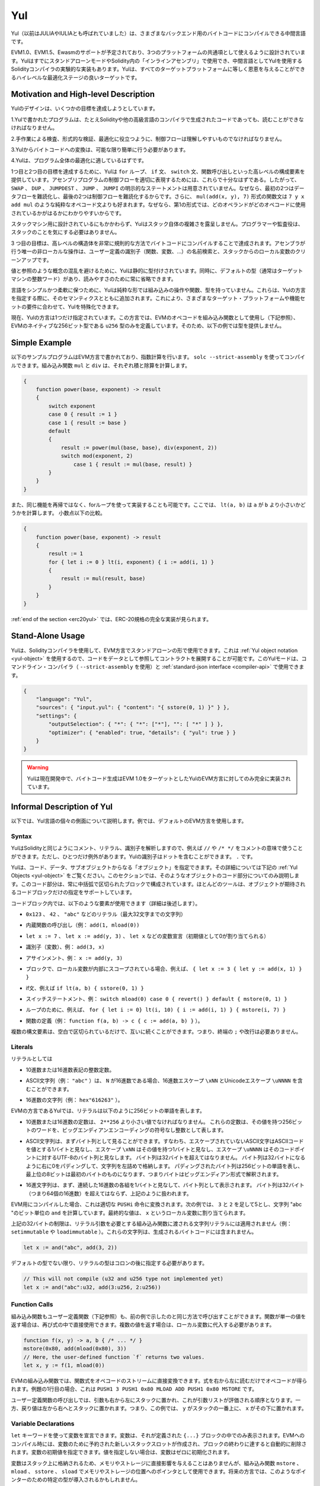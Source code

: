.. _yul:

###
Yul
###

.. index:: ! assembly, ! asm, ! evmasm, ! yul, julia, iulia

.. Yul (previously also called JULIA or IULIA) is an intermediate language that can be
.. compiled to bytecode for different backends.

Yul（以前はJULIAやIULIAとも呼ばれていました）は、さまざまなバックエンド用のバイトコードにコンパイルできる中間言語です。

.. Support for EVM 1.0, EVM 1.5 and Ewasm is planned, and it is designed to
.. be a usable common denominator of all three
.. platforms. It can already be used in stand-alone mode and
.. for "inline assembly" inside Solidity
.. and there is an experimental implementation of the Solidity compiler
.. that uses Yul as an intermediate language. Yul is a good target for
.. high-level optimisation stages that can benefit all target platforms equally.

EVM1.0、EVM1.5、Ewasmのサポートが予定されており、3つのプラットフォームの共通項として使えるように設計されています。YulはすでにスタンドアローンモードやSolidity内の「インラインアセンブリ」で使用でき、中間言語としてYulを使用するSolidityコンパイラの実験的な実装もあります。Yulは、すべてのターゲットプラットフォームに等しく恩恵を与えることができるハイレベルな最適化ステージの良いターゲットです。

Motivation and High-level Description
=====================================

.. The design of Yul tries to achieve several goals:

Yulのデザインは、いくつかの目標を達成しようとしています。

.. 1. Programs written in Yul should be readable, even if the code is generated by a compiler from Solidity or another high-level language.

1.Yulで書かれたプログラムは、たとえSolidityや他の高級言語のコンパイラで生成されたコードであっても、読むことができなければなりません。

.. 2. Control flow should be easy to understand to help in manual inspection, formal verification and optimization.

2.手作業による検査、形式的な検証、最適化に役立つように、制御フローは理解しやすいものでなければなりません。

.. 3. The translation from Yul to bytecode should be as straightforward as possible.

3.Yulからバイトコードへの変換は、可能な限り簡単に行う必要があります。

.. 4. Yul should be suitable for whole-program optimization.

4.Yulは、プログラム全体の最適化に適しているはずです。

.. In order to achieve the first and second goal, Yul provides high-level constructs
.. like ``for`` loops, ``if`` and ``switch`` statements and function calls. These should
.. be sufficient for adequately representing the control flow for assembly programs.
.. Therefore, no explicit statements for ``SWAP``, ``DUP``, ``JUMPDEST``, ``JUMP`` and ``JUMPI``
.. are provided, because the first two obfuscate the data flow
.. and the last two obfuscate control flow. Furthermore, functional statements of
.. the form ``mul(add(x, y), 7)`` are preferred over pure opcode statements like
.. ``7 y x add mul`` because in the first form, it is much easier to see which
.. operand is used for which opcode.

1つ目と2つ目の目標を達成するために、Yulは ``for`` ループ、 ``if`` 文、 ``switch`` 文、関数呼び出しといった高レベルの構成要素を提供しています。アセンブリプログラムの制御フローを適切に表現するためには、これらで十分なはずである。したがって、 ``SWAP`` 、 ``DUP`` 、 ``JUMPDEST`` 、 ``JUMP`` 、 ``JUMPI`` の明示的なステートメントは用意されていません。なぜなら、最初の2つはデータフローを難読化し、最後の2つは制御フローを難読化するからです。さらに、 ``mul(add(x, y), 7)`` 形式の関数文は ``7 y x add mul`` のような純粋なオペコード文よりも好まれます。なぜなら、第1の形式では、どのオペランドがどのオペコードに使用されているかがはるかにわかりやすいからです。

.. Even though it was designed for stack machines, Yul does not expose the complexity of the stack itself.
.. The programmer or auditor should not have to worry about the stack.

スタックマシン用に設計されているにもかかわらず、Yulはスタック自体の複雑さを露呈しません。プログラマーや監査役は、スタックのことを気にする必要はありません。

.. The third goal is achieved by compiling the
.. higher level constructs to bytecode in a very regular way.
.. The only non-local operation performed
.. by the assembler is name lookup of user-defined identifiers (functions, variables, ...)
.. and cleanup of local variables from the stack.

3 つ目の目標は、高レベルの構造体を非常に規則的な方法でバイトコードにコンパイルすることで達成されます。アセンブラが行う唯一の非ローカルな操作は、ユーザー定義の識別子（関数、変数、...）の名前検索と、スタックからのローカル変数のクリーンアップです。

.. To avoid confusions between concepts like values and references,
.. Yul is statically typed. At the same time, there is a default type
.. (usually the integer word of the target machine) that can always
.. be omitted to help readability.

値と参照のような概念の混乱を避けるために、Yulは静的に型付けされています。同時に、デフォルトの型（通常はターゲットマシンの整数ワード）があり、読みやすさのために常に省略できます。

.. To keep the language simple and flexible, Yul does not have
.. any built-in operations, functions or types in its pure form.
.. These are added together with their semantics when specifying a dialect of Yul,
.. which allows specializing Yul to the requirements of different
.. target platforms and feature sets.

言語をシンプルかつ柔軟に保つために、Yulは純粋な形では組み込みの操作や関数、型を持っていません。これらは、Yulの方言を指定する際に、そのセマンティクスとともに追加されます。これにより、さまざまなターゲット・プラットフォームや機能セットの要件に合わせて、Yulを特殊化できます。

.. Currently, there is only one specified dialect of Yul. This dialect uses
.. the EVM opcodes as builtin functions
.. (see below) and defines only the type ``u256``, which is the native 256-bit
.. type of the EVM. Because of that, we will not provide types in the examples below.

現在、Yulの方言は1つだけ指定されています。この方言では、EVMのオペコードを組み込み関数として使用し（下記参照）、EVMのネイティブな256ビット型である ``u256`` 型のみを定義しています。そのため、以下の例では型を提供しません。

Simple Example
==============

.. The following example program is written in the EVM dialect and computes exponentiation.
.. It can be compiled using ``solc --strict-assembly``. The builtin functions
.. ``mul`` and ``div`` compute product and division, respectively.

以下のサンプルプログラムはEVM方言で書かれており、指数計算を行います。 ``solc --strict-assembly`` を使ってコンパイルできます。組み込み関数 ``mul`` と ``div`` は、それぞれ積と除算を計算します。

.. code-block:: yul

    {
        function power(base, exponent) -> result
        {
            switch exponent
            case 0 { result := 1 }
            case 1 { result := base }
            default
            {
                result := power(mul(base, base), div(exponent, 2))
                switch mod(exponent, 2)
                    case 1 { result := mul(base, result) }
            }
        }
    }

.. It is also possible to implement the same function using a for-loop
.. instead of with recursion. Here, ``lt(a, b)`` computes whether ``a`` is less than ``b``.
.. less-than comparison.

また、同じ機能を再帰ではなく、forループを使って実装することも可能です。ここでは、 ``lt(a, b)`` は ``a`` が ``b`` より小さいかどうかを計算します。 小数点以下の比較。

.. code-block:: yul

    {
        function power(base, exponent) -> result
        {
            result := 1
            for { let i := 0 } lt(i, exponent) { i := add(i, 1) }
            {
                result := mul(result, base)
            }
        }
    }

.. At the :ref:`end of the section <erc20yul>`, a complete implementation of
.. the ERC-20 standard can be found.

:ref:`end of the section <erc20yul>` では、ERC-20規格の完全な実装が見られます。

Stand-Alone Usage
=================

.. You can use Yul in its stand-alone form in the EVM dialect using the Solidity compiler.
.. This will use the :ref:`Yul object notation <yul-object>` so that it is possible to refer
.. to code as data to deploy contracts. This Yul mode is available for the commandline compiler
.. (use ``--strict-assembly``) and for the :ref:`standard-json interface <compiler-api>`:

Yulは、Solidityコンパイラを使用して、EVM方言でスタンドアローンの形で使用できます。これは :ref:`Yul object notation <yul-object>` を使用するので、コードをデータとして参照してコントラクトを展開することが可能です。このYulモードは、コマンドライン・コンパイラ（ ``--strict-assembly`` を使用）と :ref:`standard-json interface <compiler-api>` で使用できます。

.. code-block:: json

    {
        "language": "Yul",
        "sources": { "input.yul": { "content": "{ sstore(0, 1) }" } },
        "settings": {
            "outputSelection": { "*": { "*": ["*"], "": [ "*" ] } },
            "optimizer": { "enabled": true, "details": { "yul": true } }
        }
    }

.. .. warning::

..     Yul is in active development and bytecode generation is only fully implemented for the EVM dialect of Yul
..     with EVM 1.0 as target.

.. warning::

    Yulは現在開発中で、バイトコード生成はEVM 1.0をターゲットとしたYulのEVM方言に対してのみ完全に実装されています。

Informal Description of Yul
===========================

.. In the following, we will talk about each individual aspect
.. of the Yul language. In examples, we will use the default EVM dialect.

以下では、Yul言語の個々の側面について説明します。例では、デフォルトのEVM方言を使用します。

Syntax
------

.. Yul parses comments, literals and identifiers in the same way as Solidity,
.. so you can e.g. use ``//`` and ``/* */`` to denote comments.
.. There is one exception: Identifiers in Yul can contain dots: ``.``.

YulはSolidityと同じようにコメント、リテラル、識別子を解析しますので、例えば ``//`` や ``/* */`` をコメントの意味で使うことができます。ただし、ひとつだけ例外があります。Yulの識別子はドットを含むことができます。 ``.`` です。

.. Yul can specify "objects" that consist of code, data and sub-objects.
.. Please see :ref:`Yul Objects <yul-object>` below for details on that.
.. In this section, we are only concerned with the code part of such an object.
.. This code part always consists of a curly-braces
.. delimited block. Most tools support specifying just a code block
.. where an object is expected.

Yulは、コード、データ、サブオブジェクトからなる「オブジェクト」を指定できます。その詳細については下記の :ref:`Yul Objects <yul-object>` をご覧ください。このセクションでは、そのようなオブジェクトのコード部分についてのみ説明します。このコード部分は、常に中括弧で区切られたブロックで構成されています。ほとんどのツールは、オブジェクトが期待されるコードブロックだけの指定をサポートしています。

.. Inside a code block, the following elements can be used
.. (see the later sections for more details):

コードブロック内では、以下のような要素が使用できます（詳細は後述します）。

.. - literals, i.e. ``0x123``, ``42`` or ``"abc"`` (strings up to 32 characters)

- ``0x123`` 、 ``42`` 、 ``"abc"`` などのリテラル（最大32文字までの文字列）

.. - calls to builtin functions, e.g. ``add(1, mload(0))``

- 内蔵関数の呼び出し（例： ``add(1, mload(0))``

.. - variable declarations, e.g. ``let x := 7``, ``let x := add(y, 3)`` or ``let x`` (initial value of 0 is assigned)

- ``let x := 7`` 、 ``let x := add(y, 3)`` 、 ``let x`` などの変数宣言（初期値として0が割り当てられる）

.. - identifiers (variables), e.g. ``add(3, x)``

- 識別子（変数）、例： ``add(3, x)``

.. - assignments, e.g. ``x := add(y, 3)``

- アサインメント、例： ``x := add(y, 3)``

.. - blocks where local variables are scoped inside, e.g. ``{ let x := 3 { let y := add(x, 1) } }``

- ブロックで、ローカル変数が内部にスコープされている場合、例えば、 ``{ let x := 3 { let y := add(x, 1) } }``

.. - if statements, e.g. ``if lt(a, b) { sstore(0, 1) }``

- if文、例えば ``if lt(a, b) { sstore(0, 1) }``

.. - switch statements, e.g. ``switch mload(0) case 0 { revert() } default { mstore(0, 1) }``

- スイッチステートメント、例： ``switch mload(0) case 0 { revert() } default { mstore(0, 1) }``

.. - for loops, e.g. ``for { let i := 0} lt(i, 10) { i := add(i, 1) } { mstore(i, 7) }``

- ループのために、例えば、 ``for { let i := 0} lt(i, 10) { i := add(i, 1) } { mstore(i, 7) }``

.. - function definitions, e.g. ``function f(a, b) -> c { c := add(a, b) }```

- 関数の定義（例： ``function f(a, b) -> c { c := add(a, b) }`` ）。

.. Multiple syntactical elements can follow each other simply separated by
.. whitespace, i.e. there is no terminating ``;`` or newline required.

複数の構文要素は、空白で区切られているだけで、互いに続くことができます。つまり、終端の ``;`` や改行は必要ありません。

Literals
--------

.. As literals, you can use:

リテラルとしては

.. - Integer constants in decimal or hexadecimal notation.

- 10進数または16進数表記の整数定数。

.. - ASCII strings (e.g. ``"abc"``), which may contain hex escapes ``\xNN`` and Unicode escapes ``\uNNNN`` where ``N`` are hexadecimal digits.

- ASCII文字列（例： ``"abc"`` ）は、 ``N`` が16進数である場合、16進数エスケープ ``\xNN`` とUnicodeエスケープ ``\uNNNN`` を含むことができます。

.. - Hex strings (e.g. ``hex"616263"``).

- 16進数の文字列（例： ``hex"616263"`` ）。

.. In the EVM dialect of Yul, literals represent 256-bit words as follows:

EVMの方言であるYulでは、リテラルは以下のように256ビットの単語を表します。

.. - Decimal or hexadecimal constants must be less than ``2**256``.
..   They represent the 256-bit word with that value as an unsigned integer in big endian encoding.

- 10進数または16進数の定数は、 ``2**256`` より小さい値でなければなりません。   これらの定数は、その値を持つ256ビットのワードを、ビッグエンディアンエンコーディングの符号なし整数として表します。

.. - An ASCII string is first viewed as a byte sequence, by viewing
..   a non-escape ASCII character as a single byte whose value is the ASCII code,
..   an escape ``\xNN`` as single byte with that value, and
..   an escape ``\uNNNN`` as the UTF-8 sequence of bytes for that code point.
..   The byte sequence must not exceed 32 bytes.
..   The byte sequence is padded with zeros on the right to reach 32 bytes in length;
..   in other words, the string is stored left-aligned.
..   The padded byte sequence represents a 256-bit word whose most significant 8 bits are the ones from the first byte,
..   i.e. the bytes are interpreted in big endian form.

- ASCII文字列は、まずバイト列として見ることができます。すなわち、エスケープされていないASCII文字はASCIIコードを値とする1バイトと見なし、エスケープ ``\xNN`` はその値を持つ1バイトと見なし、エスケープ ``\uNNNN`` はそのコードポイントに対するUTF-8のバイト列と見なします。   バイト列は32バイトを超えてはなりません。   バイト列は32バイトになるように右に0をパディングして、文字列を左詰めで格納します。   パディングされたバイト列は256ビットの単語を表し、最上位の8ビットは最初のバイトのものになります、つまりバイトはビッグエンディアン形式で解釈されます。

.. - A hex string is first viewed as a byte sequence, by viewing
..   each pair of contiguous hex digits as a byte.
..   The byte sequence must not exceed 32 bytes (i.e. 64 hex digits), and is treated as above.

- 16進文字列は、まず、連続した16進数の各組を1バイトと見なして、バイト列として表示されます。   バイト列は32バイト（つまり64個の16進数）を超えてはならず、上記のように扱われます。

.. When compiling for the EVM, this will be translated into an
.. appropriate ``PUSHi`` instruction. In the following example,
.. ``3`` and ``2`` are added resulting in 5 and then the
.. bitwise ``and`` with the string "abc" is computed.
.. The final value is assigned to a local variable called ``x``.

EVM用にコンパイルした場合、これは適切な ``PUSHi`` 命令に変換されます。次の例では、 ``3`` と ``2`` を足して5とし、文字列 "abc "のビット単位の ``and`` を計算しています。最終的な値は、 ``x`` というローカル変数に割り当てられます。

.. The 32-byte limit above does not apply to string literals passed to builtin functions that require
.. literal arguments (e.g. ``setimmutable`` or ``loadimmutable``). Those strings never end up in the
.. generated bytecode.

上記の32バイトの制限は、リテラル引数を必要とする組み込み関数に渡される文字列リテラルには適用されません（例： ``setimmutable`` や ``loadimmutable`` ）。これらの文字列は、生成されるバイトコードには含まれません。

.. code-block:: yul

    let x := and("abc", add(3, 2))

.. Unless it is the default type, the type of a literal
.. has to be specified after a colon:

デフォルトの型でない限り、リテラルの型はコロンの後に指定する必要があります。

.. code-block:: yul

    // This will not compile (u32 and u256 type not implemented yet)
    let x := and("abc":u32, add(3:u256, 2:u256))

Function Calls
--------------

.. Both built-in and user-defined functions (see below) can be called
.. in the same way as shown in the previous example.
.. If the function returns a single value, it can be directly used
.. inside an expression again. If it returns multiple values,
.. they have to be assigned to local variables.

組み込み関数もユーザー定義関数（下記参照）も、前の例で示したのと同じ方法で呼び出すことができます。関数が単一の値を返す場合は、再び式の中で直接使用できます。複数の値を返す場合は、ローカル変数に代入する必要があります。

.. code-block:: yul

    function f(x, y) -> a, b { /* ... */ }
    mstore(0x80, add(mload(0x80), 3))
    // Here, the user-defined function `f` returns two values.
    let x, y := f(1, mload(0))

.. For built-in functions of the EVM, functional expressions
.. can be directly translated to a stream of opcodes:
.. You just read the expression from right to left to obtain the
.. opcodes. In the case of the first line in the example, this
.. is ``PUSH1 3 PUSH1 0x80 MLOAD ADD PUSH1 0x80 MSTORE``.

EVMの組み込み関数では、関数式をオペコードのストリームに直接変換できます。式を右から左に読むだけでオペコードが得られます。例題の1行目の場合、これは ``PUSH1 3 PUSH1 0x80 MLOAD ADD PUSH1 0x80 MSTORE`` です。

.. For calls to user-defined functions, the arguments are also
.. put on the stack from right to left and this is the order
.. in which argument lists are evaluated. The return values,
.. though, are expected on the stack from left to right,
.. i.e. in this example, ``y`` is on top of the stack and ``x``
.. is below it.

ユーザー定義関数の呼び出しでは、引数も右から左にスタックに置かれ、これが引数リストが評価される順序となります。一方、戻り値は左から右へとスタックに置かれます。つまり、この例では、 ``y`` がスタックの一番上に、 ``x`` がその下に置かれます。

Variable Declarations
---------------------

.. You can use the ``let`` keyword to declare variables.
.. A variable is only visible inside the
.. ``{...}``-block it was defined in. When compiling to the EVM,
.. a new stack slot is created that is reserved
.. for the variable and automatically removed again when the end of the block
.. is reached. You can provide an initial value for the variable.
.. If you do not provide a value, the variable will be initialized to zero.

``let`` キーワードを使って変数を宣言できます。変数は、それが定義された ``{...}`` ブロックの中でのみ表示されます。EVMへのコンパイル時には、変数のために予約された新しいスタックスロットが作成され、ブロックの終わりに達すると自動的に削除されます。変数の初期値を指定できます。値を指定しない場合は、変数はゼロに初期化されます。

.. Since variables are stored on the stack, they do not directly
.. influence memory or storage, but they can be used as pointers
.. to memory or storage locations in the built-in functions
.. ``mstore``, ``mload``, ``sstore`` and ``sload``.
.. Future dialects might introduce specific types for such pointers.

変数はスタック上に格納されるため、メモリやストレージに直接影響を与えることはありませんが、組み込み関数 ``mstore`` 、 ``mload`` 、 ``sstore`` 、 ``sload`` でメモリやストレージの位置へのポインタとして使用できます。将来の方言では、このようなポインターのための特定の型が導入されるかもしれません。

.. When a variable is referenced, its current value is copied.
.. For the EVM, this translates to a ``DUP`` instruction.

変数を参照すると、その変数の現在の値がコピーされます。EVMでは、これは ``DUP`` 命令に相当します。

.. code-block:: yul

    {
        let zero := 0
        let v := calldataload(zero)
        {
            let y := add(sload(v), 1)
            v := y
        } // y is "deallocated" here
        sstore(v, zero)
    } // v and zero are "deallocated" here

.. If the declared variable should have a type different from the default type,
.. you denote that following a colon. You can also declare multiple
.. variables in one statement when you assign from a function call
.. that returns multiple values.

宣言した変数の型がデフォルトの型と異なる場合は、コロンの後にその旨を記述します。また、複数の値を返す関数呼び出しから代入する場合、1つのステートメントで複数の変数を宣言できます。

.. code-block:: yul

    // This will not compile (u32 and u256 type not implemented yet)
    {
        let zero:u32 := 0:u32
        let v:u256, t:u32 := f()
        let x, y := g()
    }

.. Depending on the optimiser settings, the compiler can free the stack slots
.. already after the variable has been used for
.. the last time, even though it is still in scope.

オプティマイザーの設定によっては、変数が最後に使用された後、まだスコープ内にあるにもかかわらず、コンパイラがスタック・スロットを解放することがあります。

Assignments
-----------

.. Variables can be assigned to after their definition using the
.. ``:=`` operator. It is possible to assign multiple
.. variables at the same time. For this, the number and types of the
.. values have to match.
.. If you want to assign the values returned from a function that has
.. multiple return parameters, you have to provide multiple variables.
.. The same variable may not occur multiple times on the left-hand side of
.. an assignment, e.g. ``x, x := f()`` is invalid.

変数は、その定義後に ``:=`` 演算子を使って代入できます。複数の変数を同時に割り当てることも可能です。そのためには、値の数と型が一致している必要があります。複数のリターンパラメーターを持つ関数から返される値を代入する場合は、複数の変数を用意する必要があります。代入の左辺に同じ変数を複数回使用することはできません（例： ``x, x := f()`` は無効）。

.. code-block:: yul

    let v := 0
    // re-assign v
    v := 2
    let t := add(v, 2)
    function f() -> a, b { }
    // assign multiple values
    v, t := f()

.. If
.. --

もし--。

.. The if statement can be used for conditionally executing code.
.. No "else" block can be defined. Consider using "switch" instead (see below) if
.. you need multiple alternatives.

if文は、条件付きでコードを実行するために使用できます。else "ブロックは定義できません。複数の選択肢が必要な場合は、代わりに「switch」（後述）の使用を検討してください。

.. code-block:: yul

    if lt(calldatasize(), 4) { revert(0, 0) }

.. The curly braces for the body are required.

本体のカーリーブレスは必須です。

Switch
------

.. You can use a switch statement as an extended version of the if statement.
.. It takes the value of an expression and compares it to several literal constants.
.. The branch corresponding to the matching constant is taken.
.. Contrary to other programming languages, for safety reasons, control flow does
.. not continue from one case to the next. There can be a fallback or default
.. case called ``default`` which is taken if none of the literal constants matches.

switch文は、if文の拡張版として使うことができます。switch文は、式の値を受け取り、それをいくつかのリテラル定数と比較します。一致した定数に対応する分岐が実行されます。他のプログラミング言語とは異なり、安全上の理由から、制御の流れは1つのケースから次のケースへとは続きません。 ``default`` と呼ばれるフォールバックまたはデフォルトのケースがあり、リテラル定数のどれにもマッチしない場合に実行されます。

.. code-block:: yul

    {
        let x := 0
        switch calldataload(4)
        case 0 {
            x := calldataload(0x24)
        }
        default {
            x := calldataload(0x44)
        }
        sstore(0, div(x, 2))
    }

.. The list of cases is not enclosed by curly braces, but the body of a
.. case does require them.

ケースのリストは中括弧で囲まれていませんが、ケースの本文では中括弧が必要です。

Loops
-----

.. Yul supports for-loops which consist of
.. a header containing an initializing part, a condition, a post-iteration
.. part and a body. The condition has to be an expression, while
.. the other three are blocks. If the initializing part
.. declares any variables at the top level, the scope of these variables extends to all other
.. parts of the loop.

Yulは、初期化部分を含むヘッダー、条件、反復後の部分、ボディからなるforループをサポートしています。条件は式でなければならず、他の3つはブロックです。初期化部でトップレベルの変数が宣言されている場合、その変数のスコープはループの他のすべての部分にまで及びます。

.. The ``break`` and ``continue`` statements can be used in the body to exit the loop
.. or skip to the post-part, respectively.

``break`` 文と ``continue`` 文は、それぞれループを終了させたり、後の部分に飛ばしたりするために本体で使用できます。

.. The following example computes the sum of an area in memory.

次の例では、メモリ上のある領域の和を計算します。

.. code-block:: yul

    {
        let x := 0
        for { let i := 0 } lt(i, 0x100) { i := add(i, 0x20) } {
            x := add(x, mload(i))
        }
    }

.. For loops can also be used as a replacement for while loops:
.. Simply leave the initialization and post-iteration parts empty.

Forループはwhileループの代用としても使用できます。初期化部分と反復後の部分を空にするだけです。

.. code-block:: yul

    {
        let x := 0
        let i := 0
        for { } lt(i, 0x100) { } {     // while(i < 0x100)
            x := add(x, mload(i))
            i := add(i, 0x20)
        }
    }

Function Declarations
---------------------

.. Yul allows the definition of functions. These should not be confused with functions
.. in Solidity since they are never part of an external interface of a contract and
.. are part of a namespace separate from the one for Solidity functions.

Yulでは、関数の定義が可能です。これらはコントラクトの外部インターフェイスの一部ではなく、Solidityの関数とは別の名前空間に属しているので、Solidityの関数と混同してはいけません。

.. For the EVM, Yul functions take their
.. arguments (and a return PC) from the stack and also put the results onto the
.. stack. User-defined functions and built-in functions are called in exactly the same way.

EVMでは、Yul関数はスタックから引数（およびリターンPC）を取り、また結果をスタックに置きます。ユーザー定義関数や組み込み関数も全く同じように呼び出されます。

.. Functions can be defined anywhere and are visible in the block they are
.. declared in. Inside a function, you cannot access local variables
.. defined outside of that function.

関数はどこでも定義でき、宣言されたブロック内で表示されます。関数の内部では、その関数の外部で定義されたローカル変数にアクセスすることはできません。

.. Functions declare parameters and return variables, similar to Solidity.
.. To return a value, you assign it to the return variable(s).

関数はSolidityと同様に、パラメータとリターン変数を宣言します。値を返すには、その値を戻り値の変数に代入します。

.. If you call a function that returns multiple values, you have to assign
.. them to multiple variables using ``a, b := f(x)`` or ``let a, b := f(x)``.

複数の値を返す関数を呼び出した場合は、 ``a, b := f(x)`` や ``let a, b := f(x)`` を使って複数の変数に割り当てる必要があります。

.. The ``leave`` statement can be used to exit the current function. It
.. works like the ``return`` statement in other languages just that it does
.. not take a value to return, it just exits the functions and the function
.. will return whatever values are currently assigned to the return variable(s).

``leave`` ステートメントは、現在の関数を終了するために使用できます。他の言語の ``return`` ステートメントと同じように動作しますが、戻り値を取らずに関数を終了し、関数は戻り値の変数に現在割り当てられている値を返します。

.. Note that the EVM dialect has a built-in function called ``return`` that
.. quits the full execution context (internal message call) and not just
.. the current yul function.

EVM方言には ``return`` という組み込み関数があり、現在のユルユルの関数だけでなく、完全な実行コンテキスト（内部メッセージコール）を終了させることができることに注意してください。

.. The following example implements the power function by square-and-multiply.

次の例では、2乗と3乗によるパワー関数を実装しています。

.. code-block:: yul

    {
        function power(base, exponent) -> result {
            switch exponent
            case 0 { result := 1 }
            case 1 { result := base }
            default {
                result := power(mul(base, base), div(exponent, 2))
                switch mod(exponent, 2)
                    case 1 { result := mul(base, result) }
            }
        }
    }

Specification of Yul
====================

.. This chapter describes Yul code formally. Yul code is usually placed inside Yul objects,
.. which are explained in their own chapter.

この章では、Yulのコードを正式に説明します。Yulコードは通常、Yulオブジェクトの中に配置されますが、それらについてはそれぞれの章で説明します。

.. code-block:: none

    Block = '{' Statement* '}'
    Statement =
        Block |
        FunctionDefinition |
        VariableDeclaration |
        Assignment |
        If |
        Expression |
        Switch |
        ForLoop |
        BreakContinue |
        Leave
    FunctionDefinition =
        'function' Identifier '(' TypedIdentifierList? ')'
        ( '->' TypedIdentifierList )? Block
    VariableDeclaration =
        'let' TypedIdentifierList ( ':=' Expression )?
    Assignment =
        IdentifierList ':=' Expression
    Expression =
        FunctionCall | Identifier | Literal
    If =
        'if' Expression Block
    Switch =
        'switch' Expression ( Case+ Default? | Default )
    Case =
        'case' Literal Block
    Default =
        'default' Block
    ForLoop =
        'for' Block Expression Block Block
    BreakContinue =
        'break' | 'continue'
    Leave = 'leave'
    FunctionCall =
        Identifier '(' ( Expression ( ',' Expression )* )? ')'
    Identifier = [a-zA-Z_$] [a-zA-Z_$0-9.]*
    IdentifierList = Identifier ( ',' Identifier)*
    TypeName = Identifier
    TypedIdentifierList = Identifier ( ':' TypeName )? ( ',' Identifier ( ':' TypeName )? )*
    Literal =
        (NumberLiteral | StringLiteral | TrueLiteral | FalseLiteral) ( ':' TypeName )?
    NumberLiteral = HexNumber | DecimalNumber
    StringLiteral = '"' ([^"\r\n\\] | '\\' .)* '"'
    TrueLiteral = 'true'
    FalseLiteral = 'false'
    HexNumber = '0x' [0-9a-fA-F]+
    DecimalNumber = [0-9]+

Restrictions on the Grammar
---------------------------

.. Apart from those directly imposed by the grammar, the following
.. restrictions apply:

文法によって直接課せられるものとは別に、以下のような制限があります。

.. Switches must have at least one case (including the default case).
.. All case values need to have the same type and distinct values.
.. If all possible values of the expression type are covered, a default case is
.. not allowed (i.e. a switch with a ``bool`` expression that has both a
.. true and a false case do not allow a default case).

スイッチには、少なくとも1つのケース（デフォルトのケースを含む）が必要です。すべてのケースの値は、同じタイプで明確な値を持つ必要があります。式のタイプのすべての可能な値がカバーされている場合、デフォルトのケースは許可されません（つまり、trueとfalseの両方のケースを持つ ``bool`` 式のスイッチは、デフォルトのケースを許可しません）。

.. Every expression evaluates to zero or more values. Identifiers and Literals
.. evaluate to exactly
.. one value and function calls evaluate to a number of values equal to the
.. number of return variables of the function called.

すべての式は0個以上の値で評価されます。識別子とリテラルは正確に1つの値に評価され、関数呼び出しは呼び出された関数の戻り変数の数に等しい数の値に評価されます。

.. In variable declarations and assignments, the right-hand-side expression
.. (if present) has to evaluate to a number of values equal to the number of
.. variables on the left-hand-side.
.. This is the only situation where an expression evaluating
.. to more than one value is allowed.
.. The same variable name cannot occur more than once in the left-hand-side of
.. an assignment or variable declaration.

変数宣言や代入では、右辺の式（存在する場合）は、左辺の変数の数と同じ数の値に評価されなければなりません。これは、複数の値に評価される式が許される唯一の状況です。代入や変数宣言の左辺には、同じ変数名を複数回使用することはできません。

.. Expressions that are also statements (i.e. at the block level) have to
.. evaluate to zero values.

ステートメントでもある式（ブロックレベル）は、ゼロ値に評価されなければなりません。

.. In all other situations, expressions have to evaluate to exactly one value.

それ以外の状況では、式は正確に1つの値に評価されなければなりません。

.. The ``continue`` and ``break`` statements can only be used inside loop bodies
.. and have to be in the same function as the loop (or both have to be at the
.. top level). The ``continue`` and ``break`` statements cannot be used
.. in other parts of a loop, not even when it is scoped inside a second loop's body.

``continue`` 文と ``break`` 文は、ループ本体の中でのみ使用でき、ループと同じ関数の中でなければなりません（または両方ともトップレベルでなければなりません）。 ``continue`` 文と ``break`` 文はループの他の部分では使用できず、2つ目のループのボディ内にスコープされている場合でも使用できません。

.. The condition part of the for-loop has to evaluate to exactly one value.

for-loopのcondition部分は、正確に1つの値に評価されなければなりません。

.. The ``leave`` statement can only be used inside a function.

``leave`` ステートメントは、関数内でのみ使用できます。

.. Functions cannot be defined anywhere inside for loop init blocks.

関数はfor loop initブロック内のどこにも定義できません。

.. Literals cannot be larger than their type. The largest type defined is 256-bit wide.

リテラルはその型より大きくすることはできません。定義されている最大の型は256ビット幅です。

.. During assignments and function calls, the types of the respective values have to match.
.. There is no implicit type conversion. Type conversion in general can only be achieved
.. if the dialect provides an appropriate built-in function that takes a value of one
.. type and returns a value of a different type.

代入や関数呼び出しの際には、それぞれの値の型が一致していなければなりません。暗黙の型変換はありません。一般に、型の変換は、ある型の値を受け取り、異なる型の値を返す適切な組み込み関数を方言が提供している場合にのみ実現します。

Scoping Rules
-------------

.. Scopes in Yul are tied to Blocks (exceptions are functions and the for loop
.. as explained below) and all declarations
.. (``FunctionDefinition``, ``VariableDeclaration``)
.. introduce new identifiers into these scopes.

Yulでは、スコープはブロックに関連付けられており（例外として、後述する関数やforループがあります）、すべての宣言（ ``FunctionDefinition`` 、 ``VariableDeclaration`` ）は、これらのスコープに新しい識別子を導入します。

.. Identifiers are visible in
.. the block they are defined in (including all sub-nodes and sub-blocks):
.. Functions are visible in the whole block (even before their definitions) while
.. variables are only visible starting from the statement after the ``VariableDeclaration``.

識別子は、定義されているブロック（すべてのサブノードとサブブロックを含む）で見ることができます。関数はブロック全体（定義前も含む）で見ることができますが、変数は ``VariableDeclaration`` の後のステートメントからしか見ることができません。

.. In particular,
.. variables cannot be referenced in the right hand side of their own variable
.. declaration.
.. Functions can be referenced already before their declaration (if they are visible).

特に、変数は自分の変数宣言の右側では参照できません。関数は、その宣言の前にすでに参照できます（関数が表示されている場合）。

.. As an exception to the general scoping rule, the scope of the "init" part of the for-loop
.. (the first block) extends across all other parts of the for loop.
.. This means that variables (and functions) declared in the init part (but not inside a
.. block inside the init part) are visible in all other parts of the for-loop.

一般的なスコープルールの例外として、forループの「init」部分（最初のブロック）のスコープは、forループの他のすべての部分に及びます。つまり、init部で宣言された変数（および関数）は、forループの他のすべての部分で見ることができます（init部内のブロックには宣言されていません）。

.. Identifiers declared in the other parts of the for loop respect the regular
.. syntactical scoping rules.

forループの他の部分で宣言された識別子は、通常の構文上のスコープルールに従います。

.. This means a for-loop of the form ``for { I... } C { P... } { B... }`` is equivalent
.. to ``{ I... for {} C { P... } { B... } }``.

これは、 ``for { I... } C { P... } { B... }`` という形式のforループが ``{ I... for {} C { P... } { B... } }`` と同等であることを意味しています。

.. The parameters and return parameters of functions are visible in the
.. function body and their names have to be distinct.

関数のパラメータとリターンパラメータは、関数本体に表示され、それらの名前は明確でなければなりません。

.. Inside functions, it is not possible to reference a variable that was declared
.. outside of that function.

関数内では、その関数の外で宣言された変数を参照することはできません。

.. Shadowing is disallowed, i.e. you cannot declare an identifier at a point
.. where another identifier with the same name is also visible, even if it is
.. not possible to reference it because it was declared outside the current function.

シャドーイングは禁止されています。つまり、現在の関数の外で宣言されたために参照できなくても、同じ名前の別の識別子が見える場所で識別子を宣言することはできません。

Formal Specification
--------------------

.. We formally specify Yul by providing an evaluation function E overloaded
.. on the various nodes of the AST. As builtin functions can have side effects,
.. E takes two state objects and the AST node and returns two new
.. state objects and a variable number of other values.
.. The two state objects are the global state object
.. (which in the context of the EVM is the memory, storage and state of the
.. blockchain) and the local state object (the state of local variables, i.e. a
.. segment of the stack in the EVM).

ASTの様々なノード上でオーバーロードされた評価関数Eを提供することで、Yulを正式に規定する。組み込み関数には副作用があるため、Eは2つの状態オブジェクトとASTノードを受け取り、2つの新しい状態オブジェクトと可変数の他の値を返します。2つの状態オブジェクトとは、グローバル状態オブジェクト（EVMの文脈では、ブロックチェーンのメモリ、ストレージ、状態）と、ローカル状態オブジェクト（ローカル変数の状態、つまりEVMのスタックのセグメント）です。

.. If the AST node is a statement, E returns the two state objects and a "mode",
.. which is used for the ``break``, ``continue`` and ``leave`` statements.
.. If the AST node is an expression, E returns the two state objects and
.. as many values as the expression evaluates to.

ASTノードがステートメントの場合，Eは2つの状態オブジェクトと ``break`` ， ``continue`` ， ``leave`` ステートメントで使用される「モード」を返します．ASTノードが式の場合，Eは2つの状態オブジェクトと式の評価値の数だけの値を返します．

.. The exact nature of the global state is unspecified for this high level
.. description. The local state ``L`` is a mapping of identifiers ``i`` to values ``v``,
.. denoted as ``L[i] = v``.

グローバルな状態の正確な性質は、この高レベルの説明では指定されていません。ローカルステート ``L`` は、識別子 ``i`` から値 ``v`` へのマッピングであり、 ``L[i] = v`` と表記される。

.. For an identifier ``v``, let ``$v`` be the name of the identifier.

識別子 ``v`` に対して、識別子の名前を ``$v`` とする。

.. We will use a destructuring notation for the AST nodes.

ここでは、ASTのノードにデストラクション記法を用います。

.. code-block:: none

    E(G, L, <{St1, ..., Stn}>: Block) =
        let G1, L1, mode = E(G, L, St1, ..., Stn)
        let L2 be a restriction of L1 to the identifiers of L
        G1, L2, mode
    E(G, L, St1, ..., Stn: Statement) =
        if n is zero:
            G, L, regular
        else:
            let G1, L1, mode = E(G, L, St1)
            if mode is regular then
                E(G1, L1, St2, ..., Stn)
            otherwise
                G1, L1, mode
    E(G, L, FunctionDefinition) =
        G, L, regular
    E(G, L, <let var_1, ..., var_n := rhs>: VariableDeclaration) =
        E(G, L, <var_1, ..., var_n := rhs>: Assignment)
    E(G, L, <let var_1, ..., var_n>: VariableDeclaration) =
        let L1 be a copy of L where L1[$var_i] = 0 for i = 1, ..., n
        G, L1, regular
    E(G, L, <var_1, ..., var_n := rhs>: Assignment) =
        let G1, L1, v1, ..., vn = E(G, L, rhs)
        let L2 be a copy of L1 where L2[$var_i] = vi for i = 1, ..., n
        G, L2, regular
    E(G, L, <for { i1, ..., in } condition post body>: ForLoop) =
        if n >= 1:
            let G1, L, mode = E(G, L, i1, ..., in)
            // mode has to be regular or leave due to the syntactic restrictions
            if mode is leave then
                G1, L1 restricted to variables of L, leave
            otherwise
                let G2, L2, mode = E(G1, L1, for {} condition post body)
                G2, L2 restricted to variables of L, mode
        else:
            let G1, L1, v = E(G, L, condition)
            if v is false:
                G1, L1, regular
            else:
                let G2, L2, mode = E(G1, L, body)
                if mode is break:
                    G2, L2, regular
                otherwise if mode is leave:
                    G2, L2, leave
                else:
                    G3, L3, mode = E(G2, L2, post)
                    if mode is leave:
                        G2, L3, leave
                    otherwise
                        E(G3, L3, for {} condition post body)
    E(G, L, break: BreakContinue) =
        G, L, break
    E(G, L, continue: BreakContinue) =
        G, L, continue
    E(G, L, leave: Leave) =
        G, L, leave
    E(G, L, <if condition body>: If) =
        let G0, L0, v = E(G, L, condition)
        if v is true:
            E(G0, L0, body)
        else:
            G0, L0, regular
    E(G, L, <switch condition case l1:t1 st1 ... case ln:tn stn>: Switch) =
        E(G, L, switch condition case l1:t1 st1 ... case ln:tn stn default {})
    E(G, L, <switch condition case l1:t1 st1 ... case ln:tn stn default st'>: Switch) =
        let G0, L0, v = E(G, L, condition)
        // i = 1 .. n
        // Evaluate literals, context doesn't matter
        let _, _, v1 = E(G0, L0, l1)
        ...
        let _, _, vn = E(G0, L0, ln)
        if there exists smallest i such that vi = v:
            E(G0, L0, sti)
        else:
            E(G0, L0, st')

    E(G, L, <name>: Identifier) =
        G, L, L[$name]
    E(G, L, <fname(arg1, ..., argn)>: FunctionCall) =
        G1, L1, vn = E(G, L, argn)
        ...
        G(n-1), L(n-1), v2 = E(G(n-2), L(n-2), arg2)
        Gn, Ln, v1 = E(G(n-1), L(n-1), arg1)
        Let <function fname (param1, ..., paramn) -> ret1, ..., retm block>
        be the function of name $fname visible at the point of the call.
        Let L' be a new local state such that
        L'[$parami] = vi and L'[$reti] = 0 for all i.
        Let G'', L'', mode = E(Gn, L', block)
        G'', Ln, L''[$ret1], ..., L''[$retm]
    E(G, L, l: StringLiteral) = G, L, str(l),
        where str is the string evaluation function,
        which for the EVM dialect is defined in the section 'Literals' above
    E(G, L, n: HexNumber) = G, L, hex(n)
        where hex is the hexadecimal evaluation function,
        which turns a sequence of hexadecimal digits into their big endian value
    E(G, L, n: DecimalNumber) = G, L, dec(n),
        where dec is the decimal evaluation function,
        which turns a sequence of decimal digits into their big endian value

.. _opcodes:

EVM Dialect
-----------

.. The default dialect of Yul currently is the EVM dialect for the currently selected version of the EVM.
.. with a version of the EVM. The only type available in this dialect
.. is ``u256``, the 256-bit native type of the Ethereum Virtual Machine.
.. Since it is the default type of this dialect, it can be omitted.

Yulのデフォルトの方言は、現在選択されているEVMのバージョンのEVMの方言です。この方言で使用できるタイプは、Ethereum Virtual Machineの256ビットのネイティブタイプである ``u256`` のみです。これはこの方言のデフォルトタイプなので、省略できます。

.. The following table lists all builtin functions
.. (depending on the EVM version) and provides a short description of the
.. semantics of the function / opcode.
.. This document does not want to be a full description of the Ethereum virtual machine.
.. Please refer to a different document if you are interested in the precise semantics.

次の表は、すべての組み込み関数（EVMバージョンによる）をリストアップし、関数/オペコードのセマンティクスの簡単な説明を提供しています。この文書は、Ethereum仮想マシンの完全な説明を目的としていません。正確なセマンティクスに興味がある場合は、別のドキュメントを参照してください。

.. Opcodes marked with ``-`` do not return a result and all others return exactly one value.
.. Opcodes marked with ``F``, ``H``, ``B``, ``C``, ``I`` and ``L`` are present since Frontier, Homestead,
.. Byzantium, Constantinople, Istanbul or London respectively.

``-`` と書かれたオプコードは結果を返さず、その他のオプコードは正確に1つの値を返します。 ``F`` 、 ``H`` 、 ``B`` 、 ``C`` 、 ``I`` 、 ``L`` と書かれたオプコードは、それぞれFrontier、Homestead、Byzantium、Constantinople、Istanbul、Londonから存在しています。

.. In the following, ``mem[a...b)`` signifies the bytes of memory starting at position ``a`` up to
.. but not including position ``b`` and ``storage[p]`` signifies the storage contents at slot ``p``.

以下では、 ``mem[a...b)`` は位置 ``a`` から位置 ``b`` までのメモリのバイトを意味し、 ``storage[p]`` はスロット ``p`` の記憶内容を意味します。

.. Since Yul manages local variables and control-flow,
.. opcodes that interfere with these features are not available. This includes
.. the ``dup`` and ``swap`` instructions as well as ``jump`` instructions, labels and the ``push`` instructions.

Yulはローカル変数やコントロールフローを管理しているため、これらの機能を阻害するオペコードは使用できません。これには、 ``dup`` 、 ``swap`` 命令のほか、 ``jump`` 命令、ラベル、 ``push`` 命令などが含まれます。

+-------------------------+-----+---+-----------------------------------------------------------------+
| Instruction             |     |   | Explanation                                                     |
+=========================+=====+===+=================================================================+
| stop()                  + `-` | F | stop execution, identical to return(0, 0)                       |
+-------------------------+-----+---+-----------------------------------------------------------------+
| add(x, y)               |     | F | x + y                                                           |
+-------------------------+-----+---+-----------------------------------------------------------------+
| sub(x, y)               |     | F | x - y                                                           |
+-------------------------+-----+---+-----------------------------------------------------------------+
| mul(x, y)               |     | F | x * y                                                           |
+-------------------------+-----+---+-----------------------------------------------------------------+
| div(x, y)               |     | F | x / y or 0 if y == 0                                            |
+-------------------------+-----+---+-----------------------------------------------------------------+
| sdiv(x, y)              |     | F | x / y, for signed numbers in two's complement, 0 if y == 0      |
+-------------------------+-----+---+-----------------------------------------------------------------+
| mod(x, y)               |     | F | x % y, 0 if y == 0                                              |
+-------------------------+-----+---+-----------------------------------------------------------------+
| smod(x, y)              |     | F | x % y, for signed numbers in two's complement, 0 if y == 0      |
+-------------------------+-----+---+-----------------------------------------------------------------+
| exp(x, y)               |     | F | x to the power of y                                             |
+-------------------------+-----+---+-----------------------------------------------------------------+
| not(x)                  |     | F | bitwise "not" of x (every bit of x is negated)                  |
+-------------------------+-----+---+-----------------------------------------------------------------+
| lt(x, y)                |     | F | 1 if x < y, 0 otherwise                                         |
+-------------------------+-----+---+-----------------------------------------------------------------+
| gt(x, y)                |     | F | 1 if x > y, 0 otherwise                                         |
+-------------------------+-----+---+-----------------------------------------------------------------+
| slt(x, y)               |     | F | 1 if x < y, 0 otherwise, for signed numbers in two's complement |
+-------------------------+-----+---+-----------------------------------------------------------------+
| sgt(x, y)               |     | F | 1 if x > y, 0 otherwise, for signed numbers in two's complement |
+-------------------------+-----+---+-----------------------------------------------------------------+
| eq(x, y)                |     | F | 1 if x == y, 0 otherwise                                        |
+-------------------------+-----+---+-----------------------------------------------------------------+
| iszero(x)               |     | F | 1 if x == 0, 0 otherwise                                        |
+-------------------------+-----+---+-----------------------------------------------------------------+
| and(x, y)               |     | F | bitwise "and" of x and y                                        |
+-------------------------+-----+---+-----------------------------------------------------------------+
| or(x, y)                |     | F | bitwise "or" of x and y                                         |
+-------------------------+-----+---+-----------------------------------------------------------------+
| xor(x, y)               |     | F | bitwise "xor" of x and y                                        |
+-------------------------+-----+---+-----------------------------------------------------------------+
| byte(n, x)              |     | F | nth byte of x, where the most significant byte is the 0th byte  |
+-------------------------+-----+---+-----------------------------------------------------------------+
| shl(x, y)               |     | C | logical shift left y by x bits                                  |
+-------------------------+-----+---+-----------------------------------------------------------------+
| shr(x, y)               |     | C | logical shift right y by x bits                                 |
+-------------------------+-----+---+-----------------------------------------------------------------+
| sar(x, y)               |     | C | signed arithmetic shift right y by x bits                       |
+-------------------------+-----+---+-----------------------------------------------------------------+
| addmod(x, y, m)         |     | F | (x + y) % m with arbitrary precision arithmetic, 0 if m == 0    |
+-------------------------+-----+---+-----------------------------------------------------------------+
| mulmod(x, y, m)         |     | F | (x * y) % m with arbitrary precision arithmetic, 0 if m == 0    |
+-------------------------+-----+---+-----------------------------------------------------------------+
| signextend(i, x)        |     | F | sign extend from (i*8+7)th bit counting from least significant  |
+-------------------------+-----+---+-----------------------------------------------------------------+
| keccak256(p, n)         |     | F | keccak(mem[p...(p+n)))                                          |
+-------------------------+-----+---+-----------------------------------------------------------------+
| pc()                    |     | F | current position in code                                        |
+-------------------------+-----+---+-----------------------------------------------------------------+
| pop(x)                  | `-` | F | discard value x                                                 |
+-------------------------+-----+---+-----------------------------------------------------------------+
| mload(p)                |     | F | mem[p...(p+32))                                                 |
+-------------------------+-----+---+-----------------------------------------------------------------+
| mstore(p, v)            | `-` | F | mem[p...(p+32)) := v                                            |
+-------------------------+-----+---+-----------------------------------------------------------------+
| mstore8(p, v)           | `-` | F | mem[p] := v & 0xff (only modifies a single byte)                |
+-------------------------+-----+---+-----------------------------------------------------------------+
| sload(p)                |     | F | storage[p]                                                      |
+-------------------------+-----+---+-----------------------------------------------------------------+
| sstore(p, v)            | `-` | F | storage[p] := v                                                 |
+-------------------------+-----+---+-----------------------------------------------------------------+
| msize()                 |     | F | size of memory, i.e. largest accessed memory index              |
+-------------------------+-----+---+-----------------------------------------------------------------+
| gas()                   |     | F | gas still available to execution                                |
+-------------------------+-----+---+-----------------------------------------------------------------+
| address()               |     | F | address of the current contract / execution context             |
+-------------------------+-----+---+-----------------------------------------------------------------+
| balance(a)              |     | F | wei balance at address a                                        |
+-------------------------+-----+---+-----------------------------------------------------------------+
| selfbalance()           |     | I | equivalent to balance(address()), but cheaper                   |
+-------------------------+-----+---+-----------------------------------------------------------------+
| caller()                |     | F | call sender (excluding ``delegatecall``)                        |
+-------------------------+-----+---+-----------------------------------------------------------------+
| callvalue()             |     | F | wei sent together with the current call                         |
+-------------------------+-----+---+-----------------------------------------------------------------+
| calldataload(p)         |     | F | call data starting from position p (32 bytes)                   |
+-------------------------+-----+---+-----------------------------------------------------------------+
| calldatasize()          |     | F | size of call data in bytes                                      |
+-------------------------+-----+---+-----------------------------------------------------------------+
| calldatacopy(t, f, s)   | `-` | F | copy s bytes from calldata at position f to mem at position t   |
+-------------------------+-----+---+-----------------------------------------------------------------+
| codesize()              |     | F | size of the code of the current contract / execution context    |
+-------------------------+-----+---+-----------------------------------------------------------------+
| codecopy(t, f, s)       | `-` | F | copy s bytes from code at position f to mem at position t       |
+-------------------------+-----+---+-----------------------------------------------------------------+
| extcodesize(a)          |     | F | size of the code at address a                                   |
+-------------------------+-----+---+-----------------------------------------------------------------+
| extcodecopy(a, t, f, s) | `-` | F | like codecopy(t, f, s) but take code at address a               |
+-------------------------+-----+---+-----------------------------------------------------------------+
| returndatasize()        |     | B | size of the last returndata                                     |
+-------------------------+-----+---+-----------------------------------------------------------------+
| returndatacopy(t, f, s) | `-` | B | copy s bytes from returndata at position f to mem at position t |
+-------------------------+-----+---+-----------------------------------------------------------------+
| extcodehash(a)          |     | C | code hash of address a                                          |
+-------------------------+-----+---+-----------------------------------------------------------------+
| create(v, p, n)         |     | F | create new contract with code mem[p...(p+n)) and send v wei     |
|                         |     |   | and return the new address; returns 0 on error                  |
+-------------------------+-----+---+-----------------------------------------------------------------+
| create2(v, p, n, s)     |     | C | create new contract with code mem[p...(p+n)) at address         |
|                         |     |   | keccak256(0xff . this . s . keccak256(mem[p...(p+n)))           |
|                         |     |   | and send v wei and return the new address, where ``0xff`` is a  |
|                         |     |   | 1 byte value, ``this`` is the current contract's address        |
|                         |     |   | as a 20 byte value and ``s`` is a big-endian 256-bit value;     |
|                         |     |   | returns 0 on error                                              |
+-------------------------+-----+---+-----------------------------------------------------------------+
| call(g, a, v, in,       |     | F | call contract at address a with input mem[in...(in+insize))     |
| insize, out, outsize)   |     |   | providing g gas and v wei and output area                       |
|                         |     |   | mem[out...(out+outsize)) returning 0 on error (eg. out of gas)  |
|                         |     |   | and 1 on success                                                |
|                         |     |   | :ref:`See more <yul-call-return-area>`                          |
+-------------------------+-----+---+-----------------------------------------------------------------+
| callcode(g, a, v, in,   |     | F | identical to ``call`` but only use the code from a and stay     |
| insize, out, outsize)   |     |   | in the context of the current contract otherwise                |
|                         |     |   | :ref:`See more <yul-call-return-area>`                          |
+-------------------------+-----+---+-----------------------------------------------------------------+
| delegatecall(g, a, in,  |     | H | identical to ``callcode`` but also keep ``caller``              |
| insize, out, outsize)   |     |   | and ``callvalue``                                               |
|                         |     |   | :ref:`See more <yul-call-return-area>`                          |
+-------------------------+-----+---+-----------------------------------------------------------------+
| staticcall(g, a, in,    |     | B | identical to ``call(g, a, 0, in, insize, out, outsize)`` but do |
| insize, out, outsize)   |     |   | not allow state modifications                                   |
|                         |     |   | :ref:`See more <yul-call-return-area>`                          |
+-------------------------+-----+---+-----------------------------------------------------------------+
| return(p, s)            | `-` | F | end execution, return data mem[p...(p+s))                       |
+-------------------------+-----+---+-----------------------------------------------------------------+
| revert(p, s)            | `-` | B | end execution, revert state changes, return data mem[p...(p+s)) |
+-------------------------+-----+---+-----------------------------------------------------------------+
| selfdestruct(a)         | `-` | F | end execution, destroy current contract and send funds to a     |
+-------------------------+-----+---+-----------------------------------------------------------------+
| invalid()               | `-` | F | end execution with invalid instruction                          |
+-------------------------+-----+---+-----------------------------------------------------------------+
| log0(p, s)              | `-` | F | log without topics and data mem[p...(p+s))                      |
+-------------------------+-----+---+-----------------------------------------------------------------+
| log1(p, s, t1)          | `-` | F | log with topic t1 and data mem[p...(p+s))                       |
+-------------------------+-----+---+-----------------------------------------------------------------+
| log2(p, s, t1, t2)      | `-` | F | log with topics t1, t2 and data mem[p...(p+s))                  |
+-------------------------+-----+---+-----------------------------------------------------------------+
| log3(p, s, t1, t2, t3)  | `-` | F | log with topics t1, t2, t3 and data mem[p...(p+s))              |
+-------------------------+-----+---+-----------------------------------------------------------------+
| log4(p, s, t1, t2, t3,  | `-` | F | log with topics t1, t2, t3, t4 and data mem[p...(p+s))          |
| t4)                     |     |   |                                                                 |
+-------------------------+-----+---+-----------------------------------------------------------------+
| chainid()               |     | I | ID of the executing chain (EIP-1344)                            |
+-------------------------+-----+---+-----------------------------------------------------------------+
| basefee()               |     | L | current block's base fee (EIP-3198 and EIP-1559)                |
+-------------------------+-----+---+-----------------------------------------------------------------+
| origin()                |     | F | transaction sender                                              |
+-------------------------+-----+---+-----------------------------------------------------------------+
| gasprice()              |     | F | gas price of the transaction                                    |
+-------------------------+-----+---+-----------------------------------------------------------------+
| blockhash(b)            |     | F | hash of block nr b - only for last 256 blocks excluding current |
+-------------------------+-----+---+-----------------------------------------------------------------+
| coinbase()              |     | F | current mining beneficiary                                      |
+-------------------------+-----+---+-----------------------------------------------------------------+
| timestamp()             |     | F | timestamp of the current block in seconds since the epoch       |
+-------------------------+-----+---+-----------------------------------------------------------------+
| number()                |     | F | current block number                                            |
+-------------------------+-----+---+-----------------------------------------------------------------+
| difficulty()            |     | F | difficulty of the current block                                 |
+-------------------------+-----+---+-----------------------------------------------------------------+
| gaslimit()              |     | F | block gas limit of the current block                            |
+-------------------------+-----+---+-----------------------------------------------------------------+

.. _yul-call-return-area:

.. .. note::

..   The ``call*`` instructions use the ``out`` and ``outsize`` parameters to define an area in memory where
..   the return or failure data is placed. This area is written to depending on how many bytes the called contract returns.
..   If it returns more data, only the first ``outsize`` bytes are written. You can access the rest of the data
..   using the ``returndatacopy`` opcode. If it returns less data, then the remaining bytes are not touched at all.
..   You need to use the ``returndatasize`` opcode to check which part of this memory area contains the return data.
..   The remaining bytes will retain their values as of before the call.

.. note::

  ``call*`` 命令は、 ``out`` および ``outsize`` のパラメータを使用して、戻り値または失敗値のデータを配置するメモリ内の領域を定義します。この領域は、呼び出されたコントラクトが何バイト返すかによって書き込まれます。   より多くのデータを返してきた場合は、最初の ``outsize`` バイトのみが書き込まれます。残りのデータには ``returndatacopy`` オペコードでアクセスできます。より少ないデータを返した場合は、残りのバイトにはまったく手をつけません。   このメモリ領域のどの部分にリターンデータが含まれているかを確認するには、 ``returndatasize`` オペコードを使用する必要があります。   残りのバイトは、呼び出し前の値を保持します。

.. In some internal dialects, there are additional functions:

内部の方言では、追加機能があるものもあります。

datasize, dataoffset, datacopy
^^^^^^^^^^^^^^^^^^^^^^^^^^^^^^

.. The functions ``datasize(x)``, ``dataoffset(x)`` and ``datacopy(t, f, l)``
.. are used to access other parts of a Yul object.

関数 ``datasize(x)`` 、 ``dataoffset(x)`` 、 ``datacopy(t, f, l)`` は、Yulオブジェクトの他の部分にアクセスするために使用されます。

.. ``datasize`` and ``dataoffset`` can only take string literals (the names of other objects)
.. as arguments and return the size and offset in the data area, respectively.
.. For the EVM, the ``datacopy`` function is equivalent to ``codecopy``.

``datasize`` と ``dataoffset`` は、文字列リテラル（他のオブジェクトの名前）のみを引数に取り、それぞれデータ領域のサイズとオフセットを返します。EVMでは、 ``datacopy`` 関数は ``codecopy`` と同等です。

setimmutable, loadimmutable
^^^^^^^^^^^^^^^^^^^^^^^^^^^

.. The functions ``setimmutable(offset, "name", value)`` and ``loadimmutable("name")`` are
.. used for the immutable mechanism in Solidity and do not nicely map to pure Yul.
.. The call to ``setimmutable(offset, "name", value)`` assumes that the runtime code of the contract
.. containing the given named immutable was copied to memory at offset ``offset`` and will write ``value`` to all
.. positions in memory (relative to ``offset``) that contain the placeholder that was generated for calls
.. to ``loadimmutable("name")`` in the runtime code.

関数 ``setimmutable(offset, "name", value)`` と ``loadimmutable("name")`` はSolidityのimmutable機構に使用されており、純粋なYulにはうまくマッピングされていません。 ``setimmutable(offset, "name", value)`` の呼び出しは、指定されたimmutableという名前のコントラクトを含むランタイムコードがオフセット ``offset`` でメモリにコピーされたと仮定し、ランタイムコード内の ``loadimmutable("name")`` への呼び出しのために生成されたプレースホルダーを含むメモリ内のすべての位置（ ``offset`` に対する相対位置）に ``value`` を書き込みます。

linkersymbol
^^^^^^^^^^^^
The function ``linkersymbol("library_id")`` is a placeholder for an address literal to be substituted
by the linker.
Its first and only argument must be a string literal and uniquely represents the address to be inserted.
Identifiers can be arbitrary but when the compiler produces Yul code from Solidity sources,
it uses a library name qualified with the name of the source unit that defines that library.
To link the code with a particular library address, the same identifier must be provided to the
``--libraries`` option on the command line.

.. For example this code

例えば、このコード

.. code-block:: yul

    let a := linkersymbol("file.sol:Math")

.. is equivalent to

に相当します。

.. code-block:: yul

    let a := 0x1234567890123456789012345678901234567890

.. when the linker is invoked with ``--libraries "file.sol:Math=0x1234567890123456789012345678901234567890``
.. option.

``--libraries "file.sol:Math=0x1234567890123456789012345678901234567890`` オプションを付けてリンカーを起動した場合は

.. See :ref:`Using the Commandline Compiler <commandline-compiler>` for details about the Solidity linker.

Solidityリンカーの詳細は :ref:`Using the Commandline Compiler <commandline-compiler>` を参照してください。

memoryguard
^^^^^^^^^^^

.. This function is available in the EVM dialect with objects. The caller of
.. ``let ptr := memoryguard(size)`` (where ``size`` has to be a literal number)
.. promises that they only use memory in either the range ``[0, size)`` or the
.. unbounded range starting at ``ptr``.

この関数はEVM方言のオブジェクトで使用できます。 ``let ptr := memoryguard(size)`` ( ``size`` はリテラル数)の呼び出し元は、範囲 ``[0, size)`` または ``ptr`` から始まるunbounded範囲のいずれかのメモリのみを使用することを約束します。

.. Since the presence of a ``memoryguard`` call indicates that all memory access
.. adheres to this restriction, it allows the optimizer to perform additional
.. optimization steps, for example the stack limit evader, which attempts to move
.. stack variables that would otherwise be unreachable to memory.

``memoryguard`` コールの存在は、すべてのメモリアクセスがこの制限に従っていることを示すので、オプティマイザは追加の最適化ステップを実行できます。例えば、スタックリミットイベーダーは、他の方法では到達できないスタック変数をメモリに移動させようとします。

.. The Yul optimizer promises to only use the memory range ``[size, ptr)`` for its purposes.
.. If the optimizer does not need to reserve any memory, it holds that ``ptr == size``.

Yulオプティマイザは、目的のためにメモリ範囲 ``[size, ptr)`` のみを使用することを約束します。オプティマイザがメモリを確保する必要がない場合は、その ``ptr == size`` を保持します。

.. ``memoryguard`` can be called multiple times, but needs to have the same literal as argument
.. within one Yul subobject. If at least one ``memoryguard`` call is found in a subobject,
.. the additional optimiser steps will be run on it.

``memoryguard`` は複数回呼び出すことができますが、1つのYulサブオブジェクト内で同じリテラルを引数として持つ必要があります。サブオブジェクトの中に少なくとも1つの ``memoryguard`` の呼び出しが見つかった場合、追加のオプティマイザのステップが実行されます。

.. _yul-verbatim:

verbatim
^^^^^^^^

.. The set of ``verbatim...`` builtin functions lets you create bytecode for opcodes
.. that are not known to the Yul compiler. It also allows you to create
.. bytecode sequences that will not be modified by the optimizer.

``verbatim...`` 組み込み関数のセットでは、Yulコンパイラーが知らないオペコードのバイトコードを作成できます。また、オプティマイザーによって変更されないバイトコード・シーケンスを作成することもできます。

.. The functions are ``verbatim_<n>i_<m>o("<data>", ...)``, where

その機能は ``verbatim_<n>i_<m>o("<data>", ...)`` で、ここでは

.. - ``n`` is a decimal between 0 and 99 that specifies the number of input stack slots / variables

- ``n`` は0～99の10進数で、入力スタックのスロット数／変数数を指定する

.. - ``m`` is a decimal between 0 and 99 that specifies the number of output stack slots / variables

- ``m`` は0～99の10進数で、出力スタックのスロット数／変数数を指定します。

.. - ``data`` is a string literal that contains the sequence of bytes

- ``data`` はバイト列を含む文字列リテラルです。

.. If you for example want to define a function that multiplies the input
.. by two, without the optimizer touching the constant two, you can use

例えば、入力を2倍する関数を定義する際に、オプティマイザが定数2に触れないようにするには、次のようにします。

.. code-block:: yul

    let x := calldataload(0)
    let double := verbatim_1i_1o(hex"600202", x)

.. This code will result in a ``dup1`` opcode to retrieve ``x``
.. (the optimizer might directly re-use result of the
.. ``calldataload`` opcode, though)
.. directly followed by ``600202``. The code is assumed to
.. consume the copied value of ``x`` and produce the result
.. on the top of the stack. The compiler then generates code
.. to allocate a stack slot for ``double`` and store the result there.

このコードでは、 ``x`` を取得するための ``dup1`` オペコード（オプティマイザは ``calldataload`` オペコードの結果を直接再利用するかもしれませんが）が、 ``600202`` に続いて表示されます。このコードは、 ``x`` のコピーされた値を消費して、スタックの一番上に結果を生成すると想定されます。その後、コンパイラは  ``double``  用のスタックスロットを割り当て、そこに結果を格納するコードを生成します。

.. As with all opcodes, the arguments are arranged on the stack
.. with the leftmost argument on the top, while the return values
.. are assumed to be laid out such that the rightmost variable is
.. at the top of the stack.

他のオペコードと同様に、引数はスタック上に左端の引数が一番上になるように並べられ、戻り値は右端の変数がスタックの一番上になるように並べられるとされています。

.. Since ``verbatim`` can be used to generate arbitrary opcodes
.. or even opcodes unknown to the Solidity compiler, care has to be taken
.. when using ``verbatim`` together with the optimizer. Even when the
.. optimizer is switched off, the code generator has to determine
.. the stack layout, which means that e.g. using ``verbatim`` to modify
.. the stack height can lead to undefined behaviour.

``verbatim`` は、任意のオペコードや、Solidityコンパイラにとって未知のオペコードを生成するために使用できるため、オプティマイザと ``verbatim`` を併用する際には注意が必要です。オプティマイザーがオフになっていても、コード・ジェネレーターはスタック・レイアウトを決定しなければなりません。つまり、 ``verbatim`` を使ってスタックの高さを変更すると、未定義の動作になる可能性があります。

.. The following is a non-exhaustive list of restrictions on
.. verbatim bytecode that are not checked by
.. the compiler. Violations of these restrictions can result in
.. undefined behaviour.

以下は、コンパイラではチェックされない逐語的バイトコードの制限事項の非網羅的なリストです。これらの制限に違反すると、未定義の動作を引き起こす可能性があります。

.. - Control-flow should not jump into or out of verbatim blocks,
..   but it can jump within the same verbatim block.

- Control-flowはverbatimブロックの中に飛び込んだり、外に出たりしてはいけませんが、同じverbatimブロックの中では飛び込むことができます。

.. - Stack contents apart from the input and output parameters
..   should not be accessed.

- 入力・出力パラメータ以外のスタックの内容にアクセスしてはいけません。

.. - The stack height difference should be exactly ``m - n``
..   (output slots minus input slots).

- スタックの高さの違いは、正確には ``m - n`` （出力スロットから入力スロットを引いたもの）です。

.. - Verbatim bytecode cannot make any assumptions about the
..   surrounding bytecode. All required parameters have to be
..   passed in as stack variables.

- Verbatimのバイトコードは、周囲のバイトコードを想定できません。必要なパラメータはすべてスタック変数として渡さなければなりません。

.. The optimizer does not analyze verbatim bytecode and always
.. assumes that it modifies all aspects of state and thus can only
.. do very few optimizations across ``verbatim`` function calls.

オプティマイザはバイトコードを逐語的に分析せず、常に状態のすべての側面を修正することを前提としているため、 ``verbatim`` 関数コール全体ではごくわずかな最適化しかできません。

.. The optimizer treats verbatim bytecode as an opaque block of code.
.. It will not split it but might move, duplicate
.. or combine it with identical verbatim bytecode blocks.
.. If a verbatim bytecode block is unreachable by the control-flow,
.. it can be removed.

オプティマイザは、バーベイタムバイトコードを不透明なコードブロックとして扱います。分割はしませんが、移動、複製、同一のバーベイタムバイトコードブロックとの結合は可能です。逐語的バイトコードブロックが制御フローから到達できない場合、そのブロックは削除されます。

.. .. warning::

..     During discussions about whether or not EVM improvements
..     might break existing smart contracts, features inside ``verbatim``
..     cannot receive the same consideration as those used by the Solidity
..     compiler itself.

.. warning::

    EVMの改善が既存のスマートコントラクトを破壊するかどうかを議論する際、 ``verbatim`` の機能はSolidityのコンパイラ自体が使用する機能と同じように考慮することはできません。

.. .. note::

..     To avoid confusion, all identifiers starting with the string ``verbatim`` are reserved
..     and cannot be used for user-defined identifiers.

.. note::

    混乱を避けるため、文字列 ``verbatim`` で始まる識別子はすべて予約されており、ユーザー定義の識別子には使用できません。

.. _yul-object:

Specification of Yul Object
===========================

.. Yul objects are used to group named code and data sections.
.. The functions ``datasize``, ``dataoffset`` and ``datacopy``
.. can be used to access these sections from within code.
.. Hex strings can be used to specify data in hex encoding,
.. regular strings in native encoding. For code,
.. ``datacopy`` will access its assembled binary representation.

Yulオブジェクトは、名前の付いたコードおよびデータセクションをグループ化するために使用されます。関数 ``datasize`` 、 ``dataoffset`` 、 ``datacopy`` を使用して、コード内からこれらのセクションにアクセスできます。16進文字列は、データを16進エンコーディングで、通常の文字列をネイティブエンコーディングで指定するために使用できます。コードの場合、 ``datacopy`` はアセンブルされたバイナリ表現にアクセスします。

.. code-block:: none

    Object = 'object' StringLiteral '{' Code ( Object | Data )* '}'
    Code = 'code' Block
    Data = 'data' StringLiteral ( HexLiteral | StringLiteral )
    HexLiteral = 'hex' ('"' ([0-9a-fA-F]{2})* '"' | '\'' ([0-9a-fA-F]{2})* '\'')
    StringLiteral = '"' ([^"\r\n\\] | '\\' .)* '"'

.. Above, ``Block`` refers to ``Block`` in the Yul code grammar explained in the previous chapter.

上記、 ``Block`` は、前章で説明したYulコード文法の ``Block`` を指します。

.. .. note::

..     Data objects or sub-objects whose names contain a ``.`` can be defined
..     but it is not possible to access them through ``datasize``,
..     ``dataoffset`` or ``datacopy`` because ``.`` is used as a separator
..     to access objects inside another object.

.. note::

    ``.`` を含む名前のデータ・オブジェクトやサブ・オブジェクトを定義することはできますが、 ``.`` は他のオブジェクトの内部にあるオブジェクトにアクセスするためのセパレータとして使用されるため、 ``datasize`` 、 ``dataoffset`` 、 ``datacopy`` を介してアクセスすることはできません。

.. .. note::

..     The data object called ``".metadata"`` has a special meaning:
..     It cannot be accessed from code and is always appended to the very end of the
..     bytecode, regardless of its position in the object.

..     Other data objects with special significance might be added in the
..     future, but their names will always start with a ``.``.

.. note::

    ``".metadata"`` というデータオブジェクトには特別な意味があります。     コードからはアクセスできず、オブジェクト内の位置に関わらず、常にバイトコードの最後尾に付加されます。

    今後、特別な意味を持つデータオブジェクトが追加されるかもしれませんが、その名前は常に ``.`` で始まります。

.. An example Yul Object is shown below:

Yulオブジェクトの例を以下に示します。

.. code-block:: yul

    // A contract consists of a single object with sub-objects representing
    // the code to be deployed or other contracts it can create.
    // The single "code" node is the executable code of the object.
    // Every (other) named object or data section is serialized and
    // made accessible to the special built-in functions datacopy / dataoffset / datasize
    // The current object, sub-objects and data items inside the current object
    // are in scope.
    object "Contract1" {
        // This is the constructor code of the contract.
        code {
            function allocate(size) -> ptr {
                ptr := mload(0x40)
                if iszero(ptr) { ptr := 0x60 }
                mstore(0x40, add(ptr, size))
            }

            // first create "Contract2"
            let size := datasize("Contract2")
            let offset := allocate(size)
            // This will turn into codecopy for EVM
            datacopy(offset, dataoffset("Contract2"), size)
            // constructor parameter is a single number 0x1234
            mstore(add(offset, size), 0x1234)
            pop(create(offset, add(size, 32), 0))

            // now return the runtime object (the currently
            // executing code is the constructor code)
            size := datasize("runtime")
            offset := allocate(size)
            // This will turn into a memory->memory copy for Ewasm and
            // a codecopy for EVM
            datacopy(offset, dataoffset("runtime"), size)
            return(offset, size)
        }

        data "Table2" hex"4123"

        object "runtime" {
            code {
                function allocate(size) -> ptr {
                    ptr := mload(0x40)
                    if iszero(ptr) { ptr := 0x60 }
                    mstore(0x40, add(ptr, size))
                }

                // runtime code

                mstore(0, "Hello, World!")
                return(0, 0x20)
            }
        }

        // Embedded object. Use case is that the outside is a factory contract,
        // and Contract2 is the code to be created by the factory
        object "Contract2" {
            code {
                // code here ...
            }

            object "runtime" {
                code {
                    // code here ...
                }
            }

            data "Table1" hex"4123"
        }
    }

Yul Optimizer
=============

.. The Yul optimizer operates on Yul code and uses the same language for input, output and
.. intermediate states. This allows for easy debugging and verification of the optimizer.

Yulオプティマイザーは、Yulコード上で動作し、入力、出力、中間状態を同じ言語で表現します。これにより、オプティマイザーのデバッグや検証が容易になります。

.. Please refer to the general :ref:`optimizer documentation <optimizer>`
.. for more details about the different optimization stages and how to use the optimizer.

各最適化ステージの詳細やオプティマイザーの使用方法については、一般的な :ref:`optimizer documentation <optimizer>` を参照してください。

.. If you want to use Solidity in stand-alone Yul mode, you activate the optimizer using ``--optimize``
.. and optionally specify the :ref:`expected number of contract executions <optimizer-parameter-runs>` with
.. ``--optimize-runs``:

Solidityをスタンドアローンのユルいモードで使いたい場合は、 ``--optimize`` でオプティマイザーを起動し、オプションで ``--optimize-runs`` で :ref:`expected number of contract executions <optimizer-parameter-runs>` を指定します。

.. code-block:: sh

    solc --strict-assembly --optimize --optimize-runs 200

.. In Solidity mode, the Yul optimizer is activated together with the regular optimizer.

Solidityモードでは、通常のオプティマイザーと一緒にYulオプティマイザーが作動します。

Optimization Step Sequence
--------------------------

.. By default the Yul optimizer applies its predefined sequence of optimization steps to the generated assembly.
.. You can override this sequence and supply your own using the ``--yul-optimizations`` option:

デフォルトでは、Yulオプティマイザーは、生成されたアセンブリに対して、定義済みの最適化ステップのシーケンスを適用します。 ``--yul-optimizations`` オプションを使用すると、このシーケンスをオーバーライドして、独自のシーケンスを提供できます。

.. code-block:: sh

    solc --optimize --ir-optimized --yul-optimizations 'dhfoD[xarrscLMcCTU]uljmul'

.. The order of steps is significant and affects the quality of the output.
.. Moreover, applying a step may uncover new optimization opportunities for others that were already
.. applied so repeating steps is often beneficial.
.. By enclosing part of the sequence in square brackets (``[]``) you tell the optimizer to repeatedly
.. apply that part until it no longer improves the size of the resulting assembly.
.. You can use brackets multiple times in a single sequence but they cannot be nested.

ステップの順番は重要で、出力の質に影響します。さらに、あるステップを適用すると、既に適用されている他のステップについても新たな最適化の機会が見つかる可能性があるため、ステップを繰り返すことが有益な場合もあります。シーケンスの一部を角括弧（ ``[]`` ）で囲むと、結果として得られるアセンブリのサイズが改善されなくなるまで、その部分を繰り返し適用するようにオプティマイザに指示します。括弧は1つのシーケンスに複数回使用できますが、入れ子にすることはできません。

.. The following optimization steps are available:

以下のような最適化ステップがあります。

============ ===============================
Abbreviation Full name
============ ===============================
``f``        ``BlockFlattener``
``l``        ``CircularReferencesPruner``
``c``        ``CommonSubexpressionEliminator``
``C``        ``ConditionalSimplifier``
``U``        ``ConditionalUnsimplifier``
``n``        ``ControlFlowSimplifier``
``D``        ``DeadCodeEliminator``
``v``        ``EquivalentFunctionCombiner``
``e``        ``ExpressionInliner``
``j``        ``ExpressionJoiner``
``s``        ``ExpressionSimplifier``
``x``        ``ExpressionSplitter``
``I``        ``ForLoopConditionIntoBody``
``O``        ``ForLoopConditionOutOfBody``
``o``        ``ForLoopInitRewriter``
``i``        ``FullInliner``
``g``        ``FunctionGrouper``
``h``        ``FunctionHoister``
``F``        ``FunctionSpecializer``
``T``        ``LiteralRematerialiser``
``L``        ``LoadResolver``
``M``        ``LoopInvariantCodeMotion``
``r``        ``RedundantAssignEliminator``
``R``        ``ReasoningBasedSimplifier`` - highly experimental
``m``        ``Rematerialiser``
``V``        ``SSAReverser``
``a``        ``SSATransform``
``t``        ``StructuralSimplifier``
``u``        ``UnusedPruner``
``p``        ``UnusedFunctionParameterPruner``
``d``        ``VarDeclInitializer``
============ ===============================

.. Some steps depend on properties ensured by ``BlockFlattener``, ``FunctionGrouper``, ``ForLoopInitRewriter``.
.. For this reason the Yul optimizer always applies them before applying any steps supplied by the user.

いくつかのステップは、 ``BlockFlattener`` 、 ``FunctionGrouper`` 、 ``ForLoopInitRewriter`` によって確保される特性に依存します。このため、Yulオプティマイザは、ユーザーから提供されたステップを適用する前に、常にこれらのステップを適用します。

.. The ReasoningBasedSimplifier is an optimizer step that is currently not enabled
.. in the default set of steps. It uses an SMT solver to simplify arithmetic expressions
.. and boolean conditions. It has not received thorough testing or validation yet and can produce
.. non-reproducible results, so please use with care!

ReasoningBasedSimplifierはオプティマイザのステップで、現在はデフォルトのステップセットでは有効になっていません。SMTソルバーを使用して、算術式やブーリアン条件を単純化します。まだ十分なテストや検証が行われておらず、再現性のない結果が出る可能性がありますので、ご使用にはご注意ください。

.. _erc20yul:

Complete ERC20 Example
======================

.. code-block:: yul

    object "Token" {
        code {
            // Store the creator in slot zero.
            sstore(0, caller())

            // Deploy the contract
            datacopy(0, dataoffset("runtime"), datasize("runtime"))
            return(0, datasize("runtime"))
        }
        object "runtime" {
            code {
                // Protection against sending Ether
                require(iszero(callvalue()))

                // Dispatcher
                switch selector()
                case 0x70a08231 /* "balanceOf(address)" */ {
                    returnUint(balanceOf(decodeAsAddress(0)))
                }
                case 0x18160ddd /* "totalSupply()" */ {
                    returnUint(totalSupply())
                }
                case 0xa9059cbb /* "transfer(address,uint256)" */ {
                    transfer(decodeAsAddress(0), decodeAsUint(1))
                    returnTrue()
                }
                case 0x23b872dd /* "transferFrom(address,address,uint256)" */ {
                    transferFrom(decodeAsAddress(0), decodeAsAddress(1), decodeAsUint(2))
                    returnTrue()
                }
                case 0x095ea7b3 /* "approve(address,uint256)" */ {
                    approve(decodeAsAddress(0), decodeAsUint(1))
                    returnTrue()
                }
                case 0xdd62ed3e /* "allowance(address,address)" */ {
                    returnUint(allowance(decodeAsAddress(0), decodeAsAddress(1)))
                }
                case 0x40c10f19 /* "mint(address,uint256)" */ {
                    mint(decodeAsAddress(0), decodeAsUint(1))
                    returnTrue()
                }
                default {
                    revert(0, 0)
                }

                function mint(account, amount) {
                    require(calledByOwner())

                    mintTokens(amount)
                    addToBalance(account, amount)
                    emitTransfer(0, account, amount)
                }
                function transfer(to, amount) {
                    executeTransfer(caller(), to, amount)
                }
                function approve(spender, amount) {
                    revertIfZeroAddress(spender)
                    setAllowance(caller(), spender, amount)
                    emitApproval(caller(), spender, amount)
                }
                function transferFrom(from, to, amount) {
                    decreaseAllowanceBy(from, caller(), amount)
                    executeTransfer(from, to, amount)
                }

                function executeTransfer(from, to, amount) {
                    revertIfZeroAddress(to)
                    deductFromBalance(from, amount)
                    addToBalance(to, amount)
                    emitTransfer(from, to, amount)
                }

                /* ---------- calldata decoding functions ----------- */
                function selector() -> s {
                    s := div(calldataload(0), 0x100000000000000000000000000000000000000000000000000000000)
                }

                function decodeAsAddress(offset) -> v {
                    v := decodeAsUint(offset)
                    if iszero(iszero(and(v, not(0xffffffffffffffffffffffffffffffffffffffff)))) {
                        revert(0, 0)
                    }
                }
                function decodeAsUint(offset) -> v {
                    let pos := add(4, mul(offset, 0x20))
                    if lt(calldatasize(), add(pos, 0x20)) {
                        revert(0, 0)
                    }
                    v := calldataload(pos)
                }
                /* ---------- calldata encoding functions ---------- */
                function returnUint(v) {
                    mstore(0, v)
                    return(0, 0x20)
                }
                function returnTrue() {
                    returnUint(1)
                }

                /* -------- events ---------- */
                function emitTransfer(from, to, amount) {
                    let signatureHash := 0xddf252ad1be2c89b69c2b068fc378daa952ba7f163c4a11628f55a4df523b3ef
                    emitEvent(signatureHash, from, to, amount)
                }
                function emitApproval(from, spender, amount) {
                    let signatureHash := 0x8c5be1e5ebec7d5bd14f71427d1e84f3dd0314c0f7b2291e5b200ac8c7c3b925
                    emitEvent(signatureHash, from, spender, amount)
                }
                function emitEvent(signatureHash, indexed1, indexed2, nonIndexed) {
                    mstore(0, nonIndexed)
                    log3(0, 0x20, signatureHash, indexed1, indexed2)
                }

                /* -------- storage layout ---------- */
                function ownerPos() -> p { p := 0 }
                function totalSupplyPos() -> p { p := 1 }
                function accountToStorageOffset(account) -> offset {
                    offset := add(0x1000, account)
                }
                function allowanceStorageOffset(account, spender) -> offset {
                    offset := accountToStorageOffset(account)
                    mstore(0, offset)
                    mstore(0x20, spender)
                    offset := keccak256(0, 0x40)
                }

                /* -------- storage access ---------- */
                function owner() -> o {
                    o := sload(ownerPos())
                }
                function totalSupply() -> supply {
                    supply := sload(totalSupplyPos())
                }
                function mintTokens(amount) {
                    sstore(totalSupplyPos(), safeAdd(totalSupply(), amount))
                }
                function balanceOf(account) -> bal {
                    bal := sload(accountToStorageOffset(account))
                }
                function addToBalance(account, amount) {
                    let offset := accountToStorageOffset(account)
                    sstore(offset, safeAdd(sload(offset), amount))
                }
                function deductFromBalance(account, amount) {
                    let offset := accountToStorageOffset(account)
                    let bal := sload(offset)
                    require(lte(amount, bal))
                    sstore(offset, sub(bal, amount))
                }
                function allowance(account, spender) -> amount {
                    amount := sload(allowanceStorageOffset(account, spender))
                }
                function setAllowance(account, spender, amount) {
                    sstore(allowanceStorageOffset(account, spender), amount)
                }
                function decreaseAllowanceBy(account, spender, amount) {
                    let offset := allowanceStorageOffset(account, spender)
                    let currentAllowance := sload(offset)
                    require(lte(amount, currentAllowance))
                    sstore(offset, sub(currentAllowance, amount))
                }

                /* ---------- utility functions ---------- */
                function lte(a, b) -> r {
                    r := iszero(gt(a, b))
                }
                function gte(a, b) -> r {
                    r := iszero(lt(a, b))
                }
                function safeAdd(a, b) -> r {
                    r := add(a, b)
                    if or(lt(r, a), lt(r, b)) { revert(0, 0) }
                }
                function calledByOwner() -> cbo {
                    cbo := eq(owner(), caller())
                }
                function revertIfZeroAddress(addr) {
                    require(addr)
                }
                function require(condition) {
                    if iszero(condition) { revert(0, 0) }
                }
            }
        }
    }

